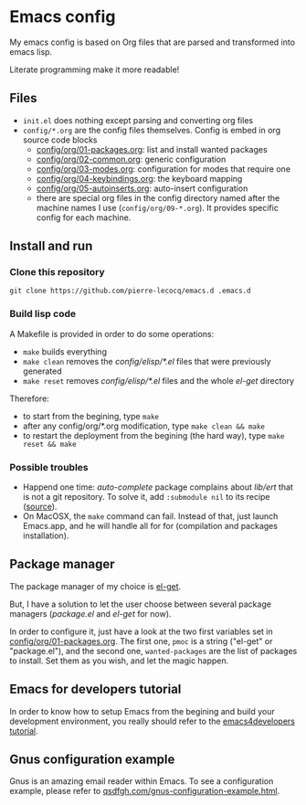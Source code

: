 * Emacs config

My emacs config is based on Org files that are parsed and transformed into emacs lisp.

Literate programming make it more readable!

** Files

- =init.el= does nothing except parsing and converting org files
- =config/*.org= are the config files themselves. Config is embed in org source code blocks
    - [[./config/org/01-packages.org][config/org/01-packages.org]]: list and install wanted packages
    - [[./config/org/02-common.org][config/org/02-common.org]]: generic configuration
    - [[./config/org/03-modes.org][config/org/03-modes.org]]: configuration for modes that require one
    - [[./config/org/04-keybindings.org][config/org/04-keybindings.org]]: the keyboard mapping
    - [[./config/org/05-autoinserts.org][config/org/05-autoinserts.org]]: auto-insert configuration
    - there are special org files in the config directory named after the machine names I use (=config/org/09-*.org=). It provides specific config for each machine.

** Install and run

*** Clone this repository

=git clone https://github.com/pierre-lecocq/emacs.d .emacs.d=

*** Build lisp code

A Makefile is provided in order to do some operations:

- =make= builds everything
- =make clean= removes the /config/elisp/*.el/ files that were previously generated
- =make reset= removes /config/elisp/*.el/ files and the whole /el-get/ directory

Therefore:

- to start from the begining, type =make=
- after any config/org/*.org modification, type =make clean && make=
- to restart the deployment from the begining (the hard way), type =make reset && make=

*** Possible troubles

- Happend one time: /auto-complete/ package complains about /lib/ert/ that is not a git repository. To solve it, add =:submodule nil= to its recipe ([[https://github.com/dimitri/el-get/issues/1031][source]]).
- On MacOSX, the =make= command can fail. Instead of that, just launch Emacs.app, and he will handle all for for (compilation and packages installation).

** Package manager

The package manager of my choice is [[https://github.com/dimitri/el-get][el-get]].

But, I have a solution to let the user choose between several package managers (/package.el/ and /el-get/ for now).

In order to configure it, just have a look at the two first variables set in [[./config/org/01-packages.org][config/org/01-packages.org]].
The first one, =pmoc= is a string ("el-get" or "package.el"), and the second one, =wanted-packages= are the list of packages to install.
Set them as you wish, and let the magic happen.

** Emacs for developers tutorial

In order to know how to setup Emacs from the begining and build your development environment, you really should refer to the [[https://github.com/pierre-lecocq/emacs4developers][emacs4developers tutorial]].

** Gnus configuration example

Gnus is an amazing email reader within Emacs. To see a configuration example, please refer to [[http://qsdfgh.com/articles/gnus-configuration-example.html][qsdfgh.com/gnus-configuration-example.html]].
